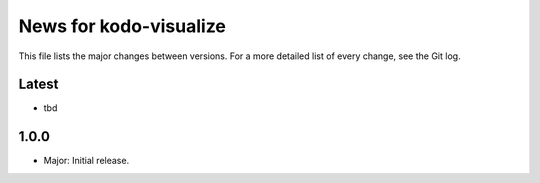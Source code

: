 News for kodo-visualize
=======================

This file lists the major changes between versions. For a more detailed list of
every change, see the Git log.

Latest
------
* tbd

1.0.0
-----
* Major: Initial release.
